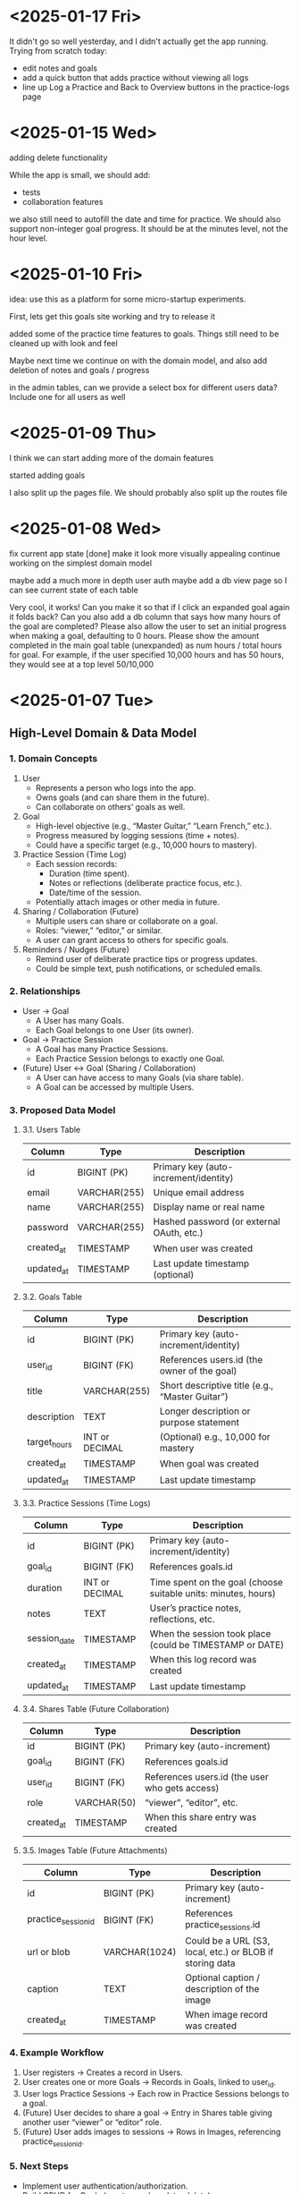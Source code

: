* <2025-01-17 Fri>
It didn't go so well yesterday, and I didn't actually get the app
running. Trying from scratch today:

- edit notes and goals
- add a quick button that adds practice without viewing all logs
- line up Log a Practice and Back to Overview buttons in the
  practice-logs page

* <2025-01-15 Wed>

adding delete functionality

While the app is small, we should add:

- tests
- collaboration features

we also still need to autofill the date and time for practice. We
should also support non-integer goal progress. It should be at the
minutes level, not the hour level.

* <2025-01-10 Fri>

idea: use this as a platform for some micro-startup experiments.

First, lets get this goals site working and try to release it

added some of the practice time features to goals. Things still need
to be cleaned up with look and feel

Maybe next time we continue on with the domain model, and also add
deletion of notes and goals / progress

in the admin tables, can we provide a select box for different users
data? Include one for all users as well

* <2025-01-09 Thu>

I think we can start adding more of the domain features

started adding goals

I also split up the pages file. We should probably also split up the
routes file

* <2025-01-08 Wed>

fix current app state [done]
make it look more visually appealing
continue working on the simplest domain model

maybe add a much more in depth user auth
maybe add a db view page so I can see current state of each table

Very cool, it works! Can you make it so that if I click an expanded
goal again it folds back? Can you also add a db column that says how
many hours of the goal are completed? Please also allow the user to
set an initial progress when making a goal, defaulting to 0
hours. Please show the amount completed in the main goal table
(unexpanded) as num hours / total hours for goal. For example, if the
user specified 10,000 hours and has 50 hours, they would see at a top
level 50/10,000

* <2025-01-07 Tue>
** High-Level Domain & Data Model

*** 1. Domain Concepts
   1. User
      - Represents a person who logs into the app.
      - Owns goals (and can share them in the future).
      - Can collaborate on others’ goals as well.

   2. Goal
      - High-level objective (e.g., “Master Guitar,” “Learn French,” etc.).
      - Progress measured by logging sessions (time + notes).
      - Could have a specific target (e.g., 10,000 hours to mastery).

   3. Practice Session (Time Log)
      - Each session records:
        - Duration (time spent).
        - Notes or reflections (deliberate practice focus, etc.).
        - Date/time of the session.
      - Potentially attach images or other media in future.

   4. Sharing / Collaboration (Future)
      - Multiple users can share or collaborate on a goal.
      - Roles: “viewer,” “editor,” or similar.
      - A user can grant access to others for specific goals.

   5. Reminders / Nudges (Future)
      - Remind user of deliberate practice tips or progress updates.
      - Could be simple text, push notifications, or scheduled emails.

*** 2. Relationships
   - User → Goal
     - A User has many Goals.
     - Each Goal belongs to one User (its owner).
   - Goal → Practice Session
     - A Goal has many Practice Sessions.
     - Each Practice Session belongs to exactly one Goal.
   - (Future) User ↔ Goal (Sharing / Collaboration)
     - A User can have access to many Goals (via share table).
     - A Goal can be accessed by multiple Users.

*** 3. Proposed Data Model

**** 3.1. Users Table
| Column     | Type         | Description                               |
|------------+--------------+-------------------------------------------|
| id         | BIGINT (PK)  | Primary key (auto-increment/identity)     |
| email      | VARCHAR(255) | Unique email address                      |
| name       | VARCHAR(255) | Display name or real name                 |
| password   | VARCHAR(255) | Hashed password (or external OAuth, etc.) |
| created_at | TIMESTAMP    | When user was created                     |
| updated_at | TIMESTAMP    | Last update timestamp (optional)          |

**** 3.2. Goals Table
| Column       | Type           | Description                                     |
|--------------+----------------+-------------------------------------------------|
| id           | BIGINT (PK)    | Primary key (auto-increment/identity)           |
| user_id      | BIGINT (FK)    | References users.id (the owner of the goal)     |
| title        | VARCHAR(255)   | Short descriptive title (e.g., “Master Guitar”) |
| description  | TEXT           | Longer description or purpose statement         |
| target_hours | INT or DECIMAL | (Optional) e.g., 10,000 for mastery             |
| created_at   | TIMESTAMP      | When goal was created                           |
| updated_at   | TIMESTAMP      | Last update timestamp                           |

**** 3.3. Practice Sessions (Time Logs)
| Column       | Type           | Description                                                    |
|--------------+----------------+----------------------------------------------------------------|
| id           | BIGINT (PK)    | Primary key (auto-increment/identity)                          |
| goal_id      | BIGINT (FK)    | References goals.id                                            |
| duration     | INT or DECIMAL | Time spent on the goal (choose suitable units: minutes, hours) |
| notes        | TEXT           | User’s practice notes, reflections, etc.                       |
| session_date | TIMESTAMP      | When the session took place (could be TIMESTAMP or DATE)       |
| created_at   | TIMESTAMP      | When this log record was created                               |
| updated_at   | TIMESTAMP      | Last update timestamp                                          |

**** 3.4. Shares Table (Future Collaboration)
| Column     | Type        | Description                                    |
|------------+-------------+------------------------------------------------|
| id         | BIGINT (PK) | Primary key (auto-increment)                   |
| goal_id    | BIGINT (FK) | References goals.id                            |
| user_id    | BIGINT (FK) | References users.id (the user who gets access) |
| role       | VARCHAR(50) | “viewer”, “editor”, etc.                       |
| created_at | TIMESTAMP   | When this share entry was created              |

**** 3.5. Images Table (Future Attachments)
| Column              | Type          | Description                                              |
|---------------------+---------------+----------------------------------------------------------|
| id                  | BIGINT (PK)   | Primary key (auto-increment)                             |
| practice_session_id | BIGINT (FK)   | References practice_sessions.id                          |
| url or blob         | VARCHAR(1024) | Could be a URL (S3, local, etc.) or BLOB if storing data |
| caption             | TEXT          | Optional caption / description of the image              |
| created_at          | TIMESTAMP     | When image record was created                            |

*** 4. Example Workflow
   1. User registers → Creates a record in Users.
   2. User creates one or more Goals → Records in Goals, linked to user_id.
   3. User logs Practice Sessions → Each row in Practice Sessions belongs to a goal.
   4. (Future) User decides to share a goal → Entry in Shares table giving another user “viewer” or “editor” role.
   5. (Future) User adds images to sessions → Rows in Images, referencing practice_session_id.

*** 5. Next Steps
   - Implement user authentication/authorization.
   - Build CRUD for Goals (create, read, update, delete).
   - Build CRUD for Practice Sessions.
   - (Future) Implement collaboration/sharing logic.
   - (Future) Add file/image handling if storing attachments.
   - (Future) Introduce reminders or notifications for deliberate practice.

** Other Notes
- testing new emacs config on permutation.
- next step should be to persist the persistence layer. I'm wondering
  if it might be beneficial to switch from H2 to sqlite
  - talked it through with yip. Will stick with H2 since it seems to
    be a standard with java projects and offers similar syntax to
    postgres.
  - update: persistence persisted.

I think some of the lack of movement on this is because I don't really
know what I'm trying to achieve.

it would be good to store user logins with cookies or similar.

adding honeysql for now. The idea of building up a sql query
dynamically using pipes is enticing.
- update honeysql added.

next step: let's add more functionality. I think now is a good time to
explore a minimal domain model and do some db modeling with yip

This works!

I think its a good time to start thinking of a good domain and data
model.

Here is a vision for the app:
This app will be a way to track the users progress towards mastery in
a skill or a group of skills. Think the 10,000 hour to mastery idea.

The user should be able to log in to their own area. In that area
there should be a way to perform crud operations on high level goals.
For each goal, it should be easy to add some time progress toward that
goal. The user should have reminders when logging as to what
deliberate practice is. In the future we would like to make it so that
multiple users can work together on shared goals, and a user can share
results from a goal to anyone they want to specify.

As a user progresses on their goal and updates, they should be able to
log time they spent on the goal, notes from that session, and
eventually things like images.

Can you build me a simple domain model and data model to go with it?
Please focus on high level before we implement code


* <2024-12-24 Tue>

- add formatting / linting [done]

maybe start building a proper domain model
- write up initial thoughts
- clarify and expand them

- use a database migration tool
- maybe look into honeysql and malli?
  - honeysql seems like a good idea
  - malli might be a bit early for now, let's see what the domain
    model looks like first

    maybe add a nice scheduling system in it for reminders and
    whatnot. A cool little use case would be to also make a
    plant-daddy app that takes care of various plant needs.

    update <2025-01-07 Tue>: Kelsey already has an app that looks great for this.

* <2024-12-23 Mon>

Next steps:
- stop making a new database every time. It would be better to use a
  proper db migration tool

- Maybe use something for managing SQL?

- Make a users table that stores information about a user and have it
  join to notes

- add user spaces where a user can make projects which have notes

- maybe try using postgres or something instead of H2?

- figure out some neat things that can be done in htmx that aren't as
  simple in react

- maybe simple auth? So the user can't see / access other notes and whatnot

* <2024-12-22 Sun>
Next steps:

- get a proper backend model working
  - maybe to start we can just store a bunch in a row

- set up a small local database
- enable edits in small chunks using HTMX
  - since we have this feature, we can maybe make a very dynamic built
    up collage of sorts for a layout

- Add real-time collaboration with web-sockets

- add session handling and user management

- handle conflicts for simultaneous updates

- add a proper database. Maybe use more docker compose

- add more advanced text editing

- add user A updated at notification
